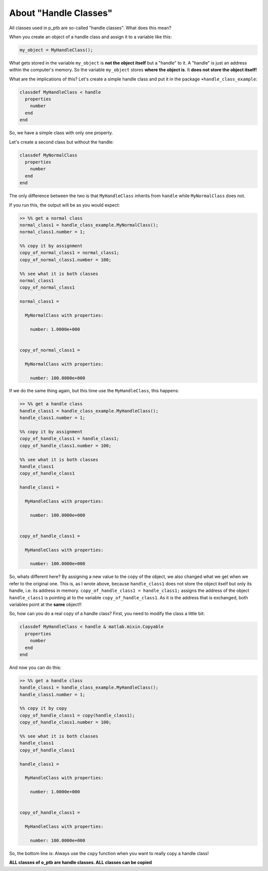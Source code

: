 About "Handle Classes"
======================

All classes used in p_ptb are so-called "handle classes". What does this mean?

When you create an object of a handle class and assign it to a variable like this:

.. code-block::

   my_object = MyHandleClass();

What gets stored in the variable ``my_object`` is **not the object itself** but a "handle" to it. A "handle" is just an address within the computer's memory. So the variable ``my_object`` stores **where the object is**. It **does not store the object itself!**

What are the implications of this? Let's create a simple handle class and put it in the package ``+handle_class_example``\ :

.. code-block::

   classdef MyHandleClass < handle
     properties
       number
     end  
   end

So, we have a simple class with only one property.

Let's create a second class but without the handle:

.. code-block::

   classdef MyNormalClass
     properties
       number
     end  
   end

The only difference between the two is that ``MyHandleClass`` inherits from ``handle`` while ``MyNormalClass`` does not.

If you run this, the output will be as you would expect:

.. code-block::

   >> %% get a normal class
   normal_class1 = handle_class_example.MyNormalClass();
   normal_class1.number = 1;

   %% copy it by assignment
   copy_of_normal_class1 = normal_class1;
   copy_of_normal_class1.number = 100;

   %% see what it is both classes
   normal_class1
   copy_of_normal_class1

   normal_class1 = 

     MyNormalClass with properties:

       number: 1.0000e+000


   copy_of_normal_class1 = 

     MyNormalClass with properties:

       number: 100.0000e+000

If we do the same thing again, but this time use the ``MyHandleClass``\ , this happens:

.. code-block::

   >> %% get a handle class
   handle_class1 = handle_class_example.MyHandleClass();
   handle_class1.number = 1;

   %% copy it by assignment
   copy_of_handle_class1 = handle_class1;
   copy_of_handle_class1.number = 100;

   %% see what it is both classes
   handle_class1
   copy_of_handle_class1

   handle_class1 = 

     MyHandleClass with properties:

       number: 100.0000e+000


   copy_of_handle_class1 = 

     MyHandleClass with properties:

       number: 100.0000e+000

So, whats different here? By assigning a new value to the copy of the object, we also changed what we get when we refer to the original one. This is, as I wrote above, because ``handle_class1`` does not store the object itself but only its handle, i.e. its address in memory. ``copy_of_handle_class1 = handle_class1;`` assigns the address of the object ``handle_class1`` is pointing at to the variable ``copy_of_handle_class1``. As it is the address that is exchanged, both variables point at the **same** object!!

So, how can you do a real copy of a handle class? First, you need to modify the class a little bit:

.. code-block::

   classdef MyHandleClass < handle & matlab.mixin.Copyable
     properties
       number
     end  
   end

And now you can do this:

.. code-block::

   >> %% get a handle class
   handle_class1 = handle_class_example.MyHandleClass();
   handle_class1.number = 1;

   %% copy it by copy
   copy_of_handle_class1 = copy(handle_class1);
   copy_of_handle_class1.number = 100;

   %% see what it is both classes
   handle_class1
   copy_of_handle_class1

   handle_class1 = 

     MyHandleClass with properties:

       number: 1.0000e+000


   copy_of_handle_class1 = 

     MyHandleClass with properties:

       number: 100.0000e+000

So, the bottom line is: Always use the ``copy`` function when you want to really copy a handle class!

**ALL classes of o_ptb are handle classes. ALL classes can be copied**

